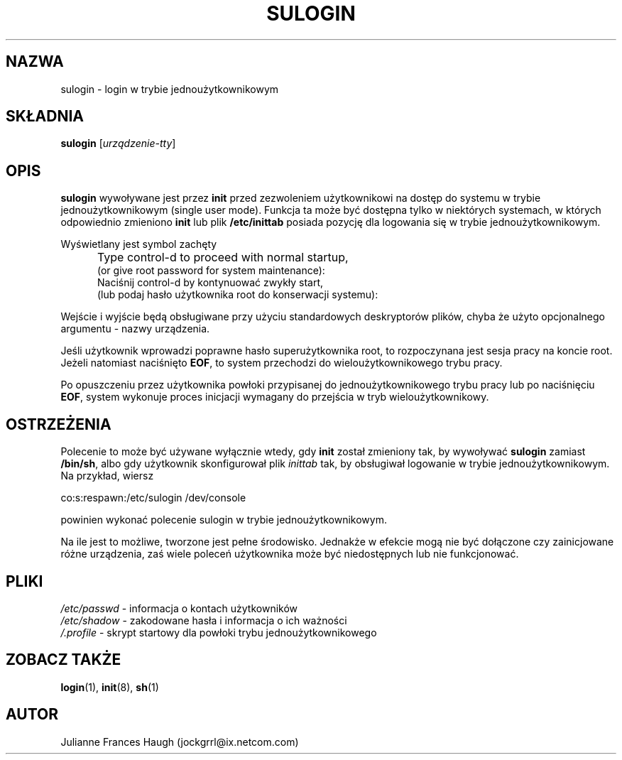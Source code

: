 .\" {PTM/WK/1999-09-14}
.\" Copyright 1989 - 1992, Julianne Frances Haugh
.\" All rights reserved.
.\"
.\" Redistribution and use in source and binary forms, with or without
.\" modification, are permitted provided that the following conditions
.\" are met:
.\" 1. Redistributions of source code must retain the above copyright
.\"    notice, this list of conditions and the following disclaimer.
.\" 2. Redistributions in binary form must reproduce the above copyright
.\"    notice, this list of conditions and the following disclaimer in the
.\"    documentation and/or other materials provided with the distribution.
.\" 3. Neither the name of Julianne F. Haugh nor the names of its contributors
.\"    may be used to endorse or promote products derived from this software
.\"    without specific prior written permission.
.\"
.\" THIS SOFTWARE IS PROVIDED BY JULIE HAUGH AND CONTRIBUTORS ``AS IS'' AND
.\" ANY EXPRESS OR IMPLIED WARRANTIES, INCLUDING, BUT NOT LIMITED TO, THE
.\" IMPLIED WARRANTIES OF MERCHANTABILITY AND FITNESS FOR A PARTICULAR PURPOSE
.\" ARE DISCLAIMED.  IN NO EVENT SHALL JULIE HAUGH OR CONTRIBUTORS BE LIABLE
.\" FOR ANY DIRECT, INDIRECT, INCIDENTAL, SPECIAL, EXEMPLARY, OR CONSEQUENTIAL
.\" DAMAGES (INCLUDING, BUT NOT LIMITED TO, PROCUREMENT OF SUBSTITUTE GOODS
.\" OR SERVICES; LOSS OF USE, DATA, OR PROFITS; OR BUSINESS INTERRUPTION)
.\" HOWEVER CAUSED AND ON ANY THEORY OF LIABILITY, WHETHER IN CONTRACT, STRICT
.\" LIABILITY, OR TORT (INCLUDING NEGLIGENCE OR OTHERWISE) ARISING IN ANY WAY
.\" OUT OF THE USE OF THIS SOFTWARE, EVEN IF ADVISED OF THE POSSIBILITY OF
.\" SUCH DAMAGE.
.\"
.\"	$Id: sulogin.8,v 1.5 2000/10/28 09:57:16 wojtek2 Exp $
.\"
.TH SULOGIN 8
.SH NAZWA
sulogin - login w trybie jednoużytkownikowym
.SH SKŁADNIA
\fBsulogin\fR [\fIurządzenie-tty\fR]
.SH OPIS
.B sulogin
wywoływane jest przez \fBinit\fR przed zezwoleniem użytkownikowi
na dostęp do systemu w trybie jednoużytkownikowym (single user mode).
Funkcja ta może być dostępna tylko w niektórych systemach, w których
odpowiednio zmieniono \fBinit\fR lub plik \fB/etc/inittab\fR posiada
pozycję dla logowania się w trybie jednoużytkownikowym.
.PP
Wyświetlany jest symbol zachęty
.IP "" .5i
Type control-d to proceed with normal startup,
.br
(or give root password for system maintenance):
.br
Naciśnij control-d by kontynuować zwykły start,
.br
(lub podaj hasło użytkownika root do konserwacji systemu):
.PP
Wejście i wyjście będą obsługiwane przy użyciu standardowych deskryptorów
plików, chyba że użyto opcjonalnego argumentu - nazwy urządzenia.
.PP
Jeśli użytkownik wprowadzi poprawne hasło superużytkownika root,
to rozpoczynana jest sesja pracy na koncie root.
Jeżeli natomiast naciśnięto \fBEOF\fR, to system przechodzi
do wieloużytkownikowego trybu pracy.
.PP
Po opuszczeniu przez użytkownika powłoki przypisanej do
jednoużytkownikowego trybu pracy lub po naciśnięciu \fBEOF\fR, system
wykonuje proces inicjacji wymagany do przejścia w tryb wieloużytkownikowy.
.SH OSTRZEŻENIA
.PP
Polecenie to może być używane wyłącznie wtedy, gdy \fBinit\fR został zmieniony
tak, by wywoływać \fBsulogin\fR zamiast \fB/bin/sh\fR,
albo gdy użytkownik skonfigurował plik \fIinittab\fR tak, by obsługiwał
logowanie w trybie jednoużytkownikowym.
Na przykład, wiersz
.br
.sp 1
co:s:respawn:/etc/sulogin /dev/console
.br
.sp 1
powinien wykonać polecenie sulogin w trybie jednoużytkownikowym.
.PP
Na ile jest to możliwe, tworzone jest pełne środowisko.
Jednakże w efekcie mogą nie być dołączone czy zainicjowane różne
urządzenia, zaś wiele poleceń użytkownika może być niedostępnych lub
nie funkcjonować.
.SH PLIKI
.IR /etc/passwd " - informacja o kontach użytkowników"
.br
.IR /etc/shadow " - zakodowane hasła i informacja o ich ważności"
.br
.IR /.profile " - skrypt startowy dla powłoki trybu jednoużytkownikowego"
.SH ZOBACZ TAKŻE
.BR login (1),
.BR init (8),
.BR sh (1)
.SH AUTOR
Julianne Frances Haugh (jockgrrl@ix.netcom.com)

